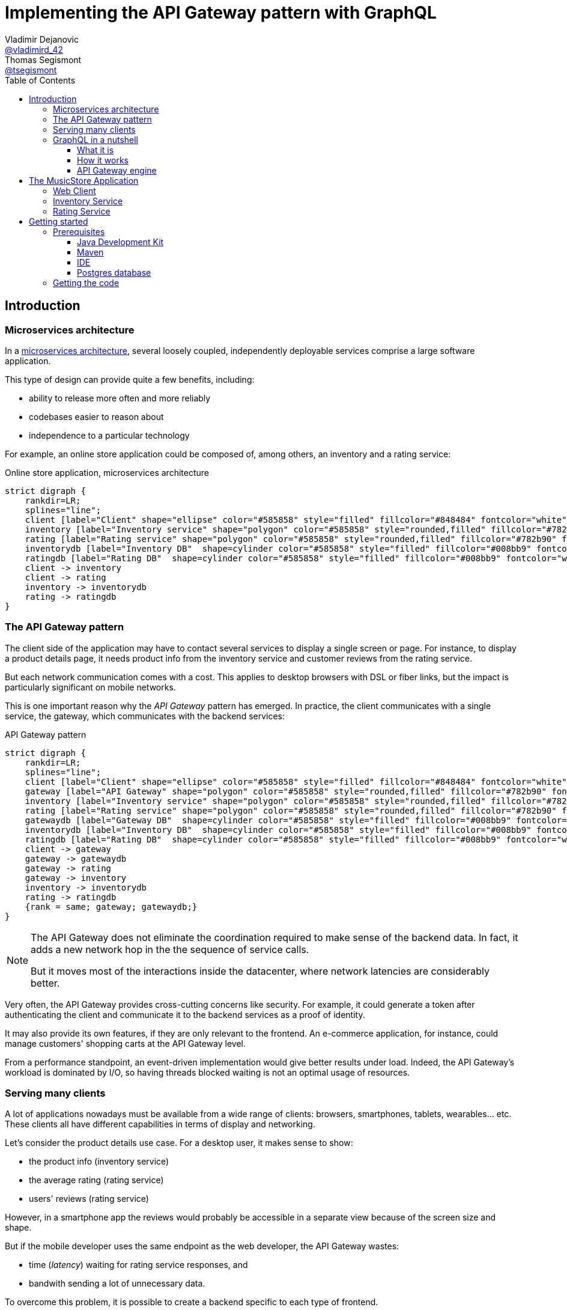 = Implementing the API Gateway pattern with GraphQL
Vladimir Dejanovic <https://twitter.com/vladimird_42[@vladimird_42]>; Thomas Segismont <https://twitter.com/tsegismont[@tsegismont]>
:toc: left
:toclevels: 3
:source-highlighter: rouge

== Introduction

=== Microservices architecture

In a https://microservices.io/patterns/microservices.html[microservices architecture], several loosely coupled, independently deployable services comprise a large software application.

This type of design can provide quite a few benefits, including:

* ability to release more often and more reliably
* codebases easier to reason about
* independence to a particular technology

For example, an online store application could be composed of, among others, an inventory and a rating service:

[graphviz, microservices-architecture, svg]
.Online store application, microservices architecture
----
strict digraph {
    rankdir=LR;
    splines="line";
    client [label="Client" shape="ellipse" color="#585858" style="filled" fillcolor="#848484" fontcolor="white"]
    inventory [label="Inventory service" shape="polygon" color="#585858" style="rounded,filled" fillcolor="#782b90" fontcolor="white"]
    rating [label="Rating service" shape="polygon" color="#585858" style="rounded,filled" fillcolor="#782b90" fontcolor="white"]
    inventorydb [label="Inventory DB"  shape=cylinder color="#585858" style="filled" fillcolor="#008bb9" fontcolor="white"]
    ratingdb [label="Rating DB"  shape=cylinder color="#585858" style="filled" fillcolor="#008bb9" fontcolor="white"]
    client -> inventory
    client -> rating
    inventory -> inventorydb
    rating -> ratingdb
}
----

=== The API Gateway pattern

The client side of the application may have to contact several services to display a single screen or page.
For instance, to display a product details page, it needs product info from the inventory service and customer reviews from the rating service.

But each network communication comes with a cost.
This applies to desktop browsers with DSL or fiber links, but the impact is particularly significant on mobile networks.

This is one important reason why the _API Gateway_ pattern has emerged.
In practice, the client communicates with a single service, the gateway, which communicates with the backend services:

[graphviz, api-gateway-pattern, svg]
.API Gateway pattern
----
strict digraph {
    rankdir=LR;
    splines="line";
    client [label="Client" shape="ellipse" color="#585858" style="filled" fillcolor="#848484" fontcolor="white"]
    gateway [label="API Gateway" shape="polygon" color="#585858" style="rounded,filled" fillcolor="#782b90" fontcolor="white"]
    inventory [label="Inventory service" shape="polygon" color="#585858" style="rounded,filled" fillcolor="#782b90" fontcolor="white"]
    rating [label="Rating service" shape="polygon" color="#585858" style="rounded,filled" fillcolor="#782b90" fontcolor="white"]
    gatewaydb [label="Gateway DB"  shape=cylinder color="#585858" style="filled" fillcolor="#008bb9" fontcolor="white"]
    inventorydb [label="Inventory DB"  shape=cylinder color="#585858" style="filled" fillcolor="#008bb9" fontcolor="white"]
    ratingdb [label="Rating DB"  shape=cylinder color="#585858" style="filled" fillcolor="#008bb9" fontcolor="white"]
    client -> gateway
    gateway -> gatewaydb
    gateway -> rating
    gateway -> inventory
    inventory -> inventorydb
    rating -> ratingdb
    {rank = same; gateway; gatewaydb;}
}
----

[NOTE]
====
The API Gateway does not eliminate the coordination required to make sense of the backend data.
In fact, it adds a new network hop in the the sequence of service calls.

But it moves most of the interactions inside the datacenter, where network latencies are considerably better.
====

Very often, the API Gateway provides cross-cutting concerns like security.
For example, it could generate a token after authenticating the client and communicate it to the backend services as a proof of identity.

It may also provide its own features, if they are only relevant to the frontend.
An e-commerce application, for instance, could manage customers' shopping carts at the API Gateway level.

From a performance standpoint, an event-driven implementation would give better results under load.
Indeed, the API Gateway's workload is dominated by I/O, so having threads blocked waiting is not an optimal usage of resources.

=== Serving many clients

A lot of applications nowadays must be available from a wide range of clients: browsers, smartphones, tablets, wearables... etc.
These clients all have different capabilities in terms of display and networking.

Let's consider the product details use case.
For a desktop user, it makes sense to show:

* the product info (inventory service)
* the average rating (rating service)
* users' reviews (rating service)

However, in a smartphone app the reviews would probably be accessible in a separate view because of the screen size and shape.

But if the mobile developer uses the same endpoint as the web developer, the API Gateway wastes:

* time (_latency_) waiting for rating service responses, and
* bandwith sending a lot of unnecessary data.

To overcome this problem, it is possible to create a backend specific to each type of frontend.

[graphviz,backend-for-frontends,svg]
.Backend for Frontends pattern
----
strict digraph {
    rankdir=LR;
    splines="line";
    webclient [label="Web Client" shape="ellipse" color="#585858" style="filled" fillcolor="#848484" fontcolor="white"]
    mobileclient [label="Mobile Client" shape="ellipse" color="#585858" style="filled" fillcolor="#848484" fontcolor="white"]
    webgateway [label="Web Gateway" shape="polygon" color="#585858" style="rounded,filled" fillcolor="#782b90" fontcolor="white"]
    mobilegateway [label="Mobile Gateway" shape="polygon" color="#585858" style="rounded,filled" fillcolor="#782b90" fontcolor="white"]
    inventory [label="Inventory service" shape="polygon" color="#585858" style="rounded,filled" fillcolor="#782b90" fontcolor="white"]
    rating [label="Rating service" shape="polygon" color="#585858" style="rounded,filled" fillcolor="#782b90" fontcolor="white"]
    inventorydb [label="Inventory DB"  shape=cylinder color="#585858" style="filled" fillcolor="#008bb9" fontcolor="white"]
    ratingdb [label="Rating DB"  shape=cylinder color="#585858" style="filled" fillcolor="#008bb9" fontcolor="white"]
    webclient -> webgateway
    mobileclient -> mobilegateway
    webgateway -> rating
    webgateway -> inventory
    mobilegateway -> rating
    mobilegateway -> inventory
    inventory -> inventorydb
    rating -> ratingdb
    {rank = clients; mobileclient; webclient;}
    {rank = gateways; mobilegateway; webgateway;}
}
----

Nevertheless, this design, also known as the _Backend for Frontends_ pattern, has a few drawbacks:

* each specific API Gateway is another component to maintain
* a lot of code is duplicated
* each new feature has to be supported in all gateways before all clients can start using it

=== GraphQL in a nutshell

==== What it is

https://graphql.org/[GraphQL] is a query and schema definition language for your backend services.

It allows backend developers to describe the data in a language-agnostic fashion:

[source,graphql]
.GraphQL Schema file
----
type Genre {
  id: ID
  name: String!
}

type Album {
  id: ID
  name: String!
  genre: Genre!
  artist: String!
  reviews: [Review!]
}

type Review {
  name: String!
  rating: Int!
  comment: String
}

type Query {
  albums(genre: ID): [Album!]
}

schema {
  query: Query
}
----

And then frontend developers to request exactly the information they need:

[source,graphql]
.GraphQL query
----
query ($id: ID!) {
  album(id: $id) {
    id
    name
    genre {
      name
    }
    artist
  }
}
----

Which, given an `id` variable, would result in:

[source,json]
.GraphQL results
----
{
  "album": {
    "name": "Revolver",
    "genre": {
      "name": "Pop"
    },
    "artist": "The Beatles"
  }
}
----

While the https://graphql.github.io/graphql-spec/[GraphQL specification] does not prescribe any transport, in practice it's often used over HTTP and Websockets.

TIP: You will find a GraphQL schema definition and query authoring introduction on https://graphql.org/learn/.

==== How it works

When a GraphQL server runtime starts, it:

. parses the schema file to discover types and fields
. binds each field to data fetching functions

[graphviz,graphql-server-runtime,svg]
.GraphQL server runtime creation
----
strict digraph {
    splines="line";
    schema [label="Types and Fields" shape="ellipse" color="#585858" style="filled" fillcolor="#848484" fontcolor="white"]
    fetchers [label="Data Fetchers" shape="ellipse" color="#585858" style="filled" fillcolor="#848484" fontcolor="white"]
    runtime [label="GraphQL Runtime" shape="polygon" color="#585858" style="rounded,filled" fillcolor="#782b90" fontcolor="white"]
    schema -> runtime
    fetchers -> runtime
}
----

Then when a request is received, it:

. validates the query
. invokes each data fetching function needed to produce the result
. sends the result to the client

[graphviz,graphql-query-execution,svg]
.GraphQL query execution phases
----
strict digraph {
    rankdir=LR;
    splines="line";
    validation [label="Validation" shape="ellipse" color="#585858" style="filled" fillcolor="#848484" fontcolor="white"]
    execution [label="Execution" shape="ellipse" color="#585858" style="filled" fillcolor="#848484" fontcolor="white"]
    result [label="Result" shape="ellipse" color="#585858" style="filled" fillcolor="#782b90" fontcolor="white"]
    validation -> execution
    execution -> result
}
----

==== API Gateway engine

GraphQL becomes more and more popular, including as a replacement for _RESTful_ or HTTP/JSON APis.

But it particularly shines when building API Gateways.
Why?
Let's consider the product details use case again.

When the desktop client sends a request to the GraphQL runtime, it will ask for product info as well as users' review.
And the runtime will execute the corresponding data fetchers:

[source,graphql]
.Desktop client query
----
query ($id: ID!) {
  album(id: $id) {
    id
    name
    genre {
      name
    }
    artist
    reviews {
      name
      comment
      rating
    }
  }
}
----

However, the smartphone client will only ask for the product info:

[source,graphql]
.Smartphone client query
----
query ($id: ID!) {
  album(id: $id) {
    id
    name
    genre {
      name
    }
    artist
  }
}
----

And the runtime will **NOT** execute the data fetchers for customers' reviews and, obviously, will not send the unnecessary data.

== The MusicStore Application

The _MusicStore_ is an online music shop.
You can browse its catalog by genre, read customer reviews, see the list of tracks.
When logged-in, you may add albums to your cart, manage your cart items or post your own reviews.

Technically, it is comprised of the following components:

* the <<Web Client>>
* the API Gateway which:
** serves the static content
** runs the GraphQL runtime
** authenticates the customers
** records cart items
* the <<Inventory Service>>
* the <<Rating Service>>

[graphviz,musicstore-app,svg]
.The MusicStore application
----
strict digraph {
    rankdir=LR;
    splines="line";
    client [label="Web Client" shape="ellipse" color="#585858" style="filled" fillcolor="#848484" fontcolor="white"]
    gateway [label="API Gateway" shape="polygon" color="#782b90" style="rounded" fontcolor="#782b90" fontsize="25" penwidth="2" height=".6"]
    inventory [label="Inventory service" shape="polygon" color="#585858" style="rounded,filled" fillcolor="#782b90" fontcolor="white"]
    rating [label="Rating service" shape="polygon" color="#585858" style="rounded,filled" fillcolor="#782b90" fontcolor="white"]
    gatewaydb [label="MusicStore DB"  shape=cylinder color="#585858" style="filled" fillcolor="#008bb9" fontcolor="white"]
    client -> gateway
    gateway -> gatewaydb
    gateway -> rating
    gateway -> inventory
    {rank = same; gateway; gatewaydb;}
}
----

You will build the API Gateway for this microservices-based application.

NOTE: In a real-world application, the static content would often be served from a separate component.

=== Web Client

A _Single Page Application_ implemented with https://vuejs.org/[Vue.js] and https://www.apollographql.com/docs/react/[Apollo client].

=== Inventory Service

The _Inventory Service_ exposes product data over HTTP in JSON format:

* genres
* albums (name, artist, genre, ...etc)
* tracks

For the sake of simplicity, inventory data is loaded on startup from text files and stored into memory.

=== Rating Service

The _Rating Service_ receives customers' reviews on albums:

* customer name
* rating
* comment

It exposes this data over HTTP in JSON format.
It can also compute an average rating for an album.

Again, for simplicity, reviews are stored only in memory.

== Getting started

=== Prerequisites

==== Java Development Kit

JDK 8 or later must be installed on our machine.
If you don't have it already, you can get one from:

* https://adoptopenjdk.net, or
* https://www.oracle.com/technetwork/java/javase/downloads/index.html

You can use either OpenJDK or Oracle JDK.

==== Maven

Download Apache Maven from https://maven.apache.org/download.cgi.

Extract the archive contents to a directory of your choice and add it to the `PATH`.

==== IDE

It is recommended to use an IDE. It does not matter if it's IntelliJ, Eclipse or Netbeans.

If you don’t have an IDE, follow these instructions to get started with Eclipse:

* browse to the https://www.eclipse.org/downloads/packages/[Eclipse downloads page]
* select the _Eclipse IDE for Java Developers_ package and download it
* extract the archive contents to a directory of your choice
* in the destination directory, execute the Eclipse binary
* create a workspace

==== Postgres database

If you have Docker running on your machine, you can start the Postgres database in a container:

[source,shell]
.Starting a Postgres Database with Docker
----
docker run -p 5432:5432 -e POSTGRES_USER=musicstore -e POSTGRES_PASSWORD=musicstore -d postgres
----

TIP: Linux and Mac users can simply execute the `run-postgres.sh` script after having imported the code in the next step.

Otherwise:

* download Postgres from https://www.postgresql.org/download/ and follow the instructions for your machine type
* create a `musicstore` database
* create a `musicstore` user with password `musicstore`
* grant the `musicstore` user with the permission to create tables on the the `musicstore` database

As a _superuser_ you could run these queries:

[source,sql]
----
CREATE DATABASE musicstore;
CREATE USER musicstore WITH ENCRYPTED PASSWORD 'musicstore';
GRANT ALL PRIVILEGES ON DATABASE musicstore TO musicstore;
----

=== Getting the code

The project code is hosted on GitHub.
Open a terminal in the directory of your choice and type:

[source,shell]
----
git clone https://github.com/tsegismont/graphql-api-gateway-workshop.git
----

Alternatively, you may download the https://codeload.github.com/tsegismont/graphql-api-gateway-workshop/zip/master[project archive] from GitHub and extract the content.

Inside the project directory, run Maven to build the project:

[source,shell]
----
mvn install
----

Now open the IDE and import the project.

In Eclipse:

* click on _File_ > _Import_
* select _Maven_ > _Existing Maven Projects_
* in _Root Directory_, type the project directory path or select it with the _Browse..._ button
* make sure the root project and all sub-projects checkboxes are ticked and click _Finish_

In IntelliJ:

* click on _File_ > _New_ > _Project from Existing Sources_
* select the `pom.xml` file at the root of the project directory path and click _OK_
* click _Next_ on the following wizard panels and then _Finish_
